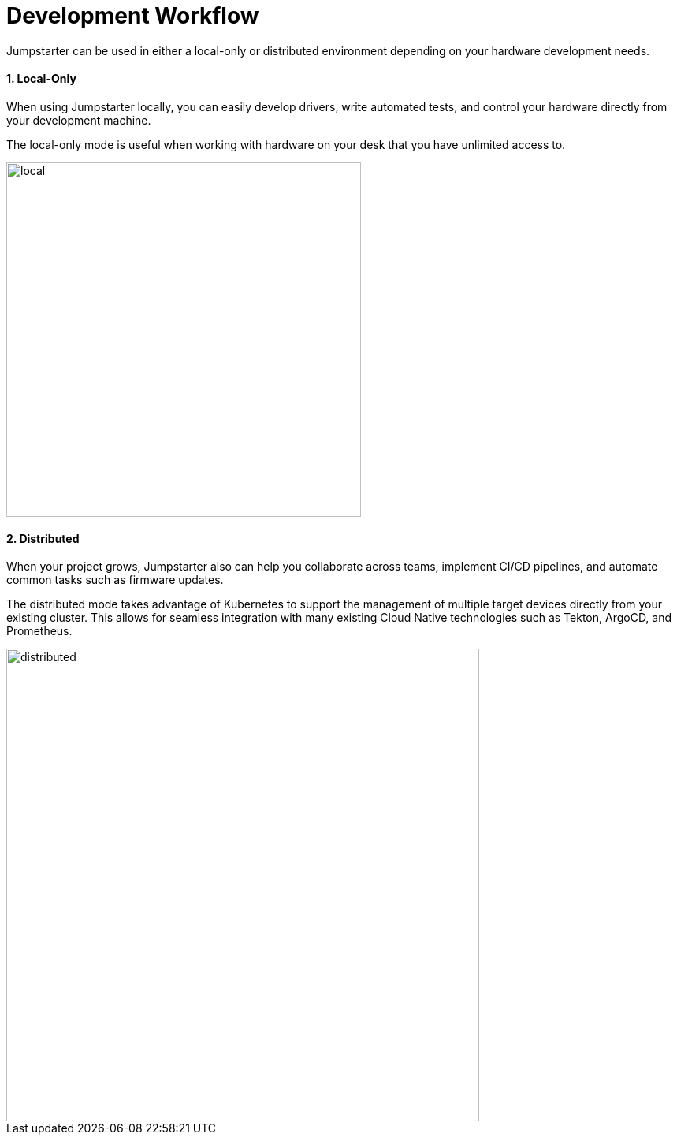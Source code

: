 = Development Workflow
:sectnums:

Jumpstarter can be used in either a local-only or distributed environment depending on your hardware development needs.

==== Local-Only

When using Jumpstarter locally, you can easily develop drivers, write automated tests, and control your hardware directly from your development machine.

The local-only mode is useful when working with hardware on your desk that you have unlimited access to.

image::local-only.svg[local,width=450,height=auto]

==== Distributed

When your project grows, Jumpstarter also can help you collaborate across teams, implement CI/CD pipelines, and automate common tasks such as firmware updates.

The distributed mode takes advantage of Kubernetes to support the management of multiple target devices directly from your existing cluster. This allows for seamless integration with many existing Cloud Native technologies such as Tekton, ArgoCD, and Prometheus.

image::distributed.svg[distributed,width=600,height=auto]
